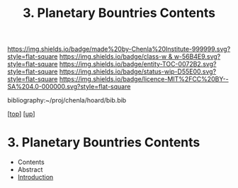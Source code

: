 #   -*- mode: org; fill-column: 60 -*-
#+STARTUP: showall
#+TITLE:   3. Planetary Bountries Contents

[[https://img.shields.io/badge/made%20by-Chenla%20Institute-999999.svg?style=flat-square]] 
[[https://img.shields.io/badge/class-w & w-56B4E9.svg?style=flat-square]]
[[https://img.shields.io/badge/entity-TOC-0072B2.svg?style=flat-square]]
[[https://img.shields.io/badge/status-wip-D55E00.svg?style=flat-square]]
[[https://img.shields.io/badge/licence-MIT%2FCC%20BY--SA%204.0-000000.svg?style=flat-square]]

bibliography:~/proj/chenla/hoard/bib.bib

[[[../../index.org][top]]] [[[../index.org][up]]]

* 3. Planetary Bountries Contents
:PROPERTIES:
:CUSTOM_ID:
:Name:     /home/deerpig/proj/chenla/warp/01/06/03/index.org
:Created:  2018-05-24T18:33@Prek Leap (11.642600N-104.919210W)
:ID:       1070337a-1bf9-433e-94ea-2e171c0643a1
:VER:      580433693.930734389
:GEO:      48P-491193-1287029-15
:BXID:     proj:XFY5-5805
:Class:    primer
:Entity:   toc
:Status:   wip
:Licence:  MIT/CC BY-SA 4.0
:END:

  - Contents
  - Abstract
  - [[./intro.org][Introduction]]

